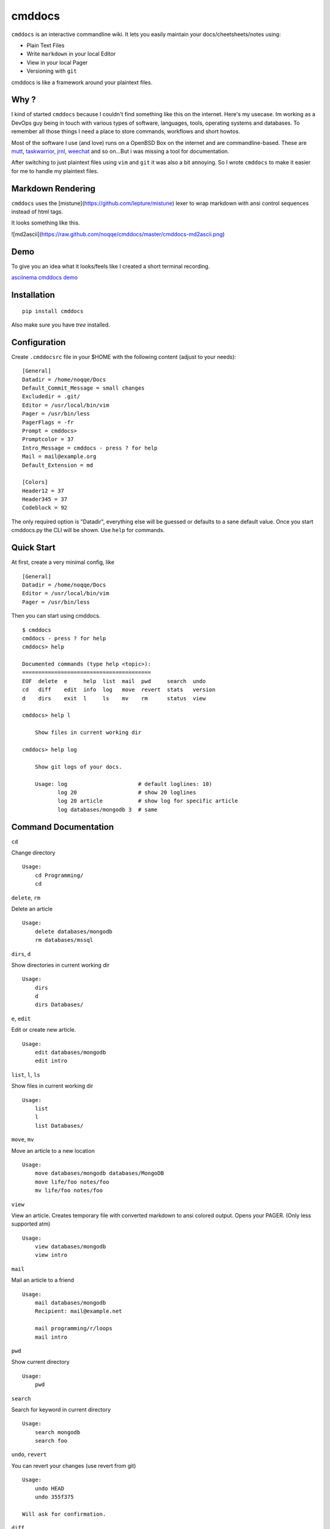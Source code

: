 cmddocs
=======

``cmddocs`` is an interactive commandline wiki. It
lets you easily maintain your docs/cheetsheets/notes using:

- Plain Text Files
- Write ``markdown`` in your local Editor
- View in your local Pager
- Versioning with ``git``

cmddocs is like a framework around your plaintext files.

Why ?
-----

I kind of started ``cmddocs`` because I couldn't find something like
this on the internet. Here's my usecase. Im working as a DevOps guy
being in touch with various types of software, languages, tools,
operating systems and databases. To remember all those things I need a
place to store commands, workflows and short howtos.

Most of the software I use (and love) runs on a OpenBSD Box on the
internet and are commandline-based. These are
`mutt <http://www.mutt.org>`__,
`taskwarrior <http://taskwarrior.org>`__,
`jrnl <http://maebert.github.io/jrnl/>`__,
`weechat <http://weechat.org>`__ and so on...But i was missing a tool
for documentation.

After switching to just plaintext files using
``vim`` and ``git`` it was also a bit annoying. So I wrote
``cmddocs`` to make it easier for me to handle my plaintext files.

Markdown Rendering
------------------

``cmddocs`` uses the [mistune](https://github.com/lepture/mistune) lexer to
wrap markdown with ansi control sequences instead of html tags.

It looks something like this.

![md2ascii](https://raw.github.com/noqqe/cmddocs/master/cmddocs-md2ascii.png)

Demo
----

To give you an idea what it looks/feels like I created a short terminal
recording.

`asciinema cmddocs demo <https://asciinema.org/a/15168>`__

Installation
------------

::

    pip install cmddocs

Also make sure you have `tree` installed.


Configuration
-------------

Create ``.cmddocsrc`` file in your $HOME with the following content
(adjust to your needs):

::

    [General]
    Datadir = /home/noqqe/Docs
    Default_Commit_Message = small changes
    Excludedir = .git/
    Editor = /usr/local/bin/vim
    Pager = /usr/bin/less
    PagerFlags = -fr
    Prompt = cmddocs>
    Promptcolor = 37
    Intro_Message = cmddocs - press ? for help
    Mail = mail@example.org
    Default_Extension = md

    [Colors]
    Header12 = 37
    Header345 = 37
    Codeblock = 92

The only required option is "Datadir", everything else will be guessed
or defaults to a sane default value. Once you start cmddocs.py the CLI
will be shown. Use ``help`` for commands.

Quick Start
-----------

At first, create a very minimal config, like

::

    [General]
    Datadir = /home/noqqe/Docs
    Editor = /usr/local/bin/vim
    Pager = /usr/bin/less

Then you can start using cmddocs.

::

    $ cmddocs
    cmddocs - press ? for help
    cmddocs> help

    Documented commands (type help <topic>):
    ========================================
    EOF  delete  e     help  list  mail  pwd     search  undo
    cd   diff    edit  info  log   move  revert  stats   version
    d    dirs    exit  l     ls    mv    rm      status  view

    cmddocs> help l

        Show files in current working dir

    cmddocs> help log

        Show git logs of your docs.

        Usage: log                      # default loglines: 10)
               log 20                   # show 20 loglines
               log 20 article           # show log for specific article
               log databases/mongodb 3  # same

Command Documentation
---------------------

``cd``

Change directory

::

        Usage:
            cd Programming/
            cd

``delete``, ``rm``

Delete an article

::

        Usage:
            delete databases/mongodb
            rm databases/mssql


``dirs``, ``d``

Show directories in current working dir

::

        Usage:
            dirs
            d
            dirs Databases/


``e``, ``edit``

Edit or create new article.

::

        Usage:
            edit databases/mongodb
            edit intro



``list``, ``l``, ``ls``

Show files in current working dir

::

        Usage:
            list
            l
            list Databases/


``move``, ``mv``

Move an article to a new location

::

        Usage:
            move databases/mongodb databases/MongoDB
            move life/foo notes/foo
            mv life/foo notes/foo

``view``

View an article. Creates temporary file with converted markdown to
ansi colored output. Opens your PAGER. (Only less supported atm)

::

        Usage:
            view databases/mongodb
            view intro

``mail``

Mail an article to a friend

::

        Usage:
            mail databases/mongodb
            Recipient: mail@example.net

            mail programming/r/loops
            mail intro

``pwd``

Show current directory

::

        Usage:
            pwd

``search``

Search for keyword in current directory

::

        Usage:
            search mongodb
            search foo

``undo``, ``revert``

You can revert your changes (use revert from git)

::


        Usage:
            undo HEAD
            undo 355f375

        Will ask for confirmation.

``diff``

Show git diffs between files and commits

::

        Usage:
            diff 7                   # show diff for last 7 changes
            diff 1 article           # show diff for last change to article
            diff                     # show last 5 diffs

``info``

Show infos for an article

::

        Usage:
            info article
            info Databases/mongodb
            Created: 2014-01-18 11:18:03 +0100
            Updated: 2015-10-23 14:14:44 +0200
            Commits: 26
            Lines: 116
            Words: 356
            Characters: 2438

``log``

Show git logs of your docs.

::

        Usage:
            log                      # default loglines: 10)
            log 20                   # show 20 loglines
            log 20 article           # show log for specific article
            log databases/mongodb 3  # same

``status``

Show git repo status of your docs

::

        Usage:
            status

``stats``

Calculate some statistics on your docs

::

        Usage:
            stats

``exit``, ``EOF``

Exit cmddocs

::

        Usage:
            exit


``help``

List available commands with "help" or detailed help with "help cmd".

``version``

Show version of cmddocs

::


        Usage:
            version


Changelog
---------

See Changelog_.

.. _Changelog: https://github.com/noqqe/cmddocs/blob/master/CHANGELOG.rst

License
-------

See License_.

.. _License: https://github.com/noqqe/cmddocs/blob/master/License.txt

